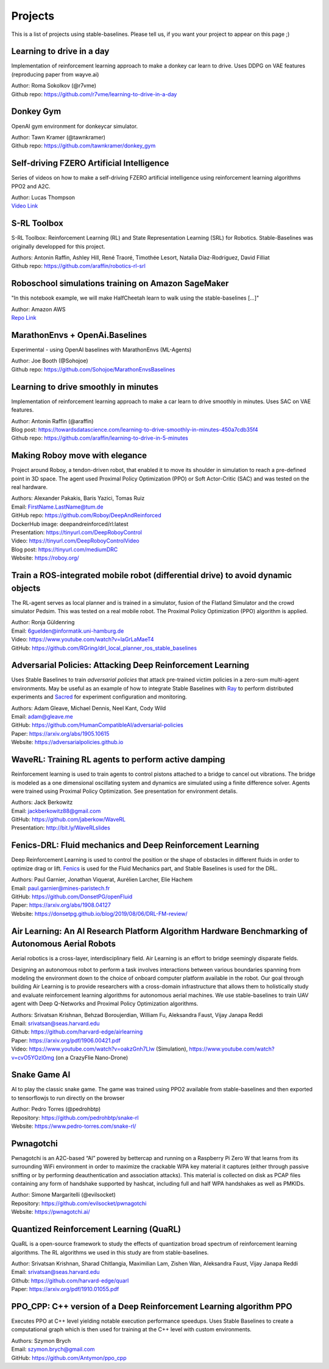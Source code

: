 .. _projects:

Projects
=========

This is a list of projects using stable-baselines.
Please tell us, if you want your project to appear on this page ;)


Learning to drive in a day
--------------------------
Implementation of reinforcement learning approach to make a donkey car learn to drive.
Uses DDPG on VAE features (reproducing paper from wayve.ai)

| Author: Roma Sokolkov (@r7vme)
| Github repo: https://github.com/r7vme/learning-to-drive-in-a-day


Donkey Gym
----------
OpenAI gym environment for donkeycar simulator.

| Author: Tawn Kramer (@tawnkramer)
| Github repo: https://github.com/tawnkramer/donkey_gym


Self-driving FZERO Artificial Intelligence
------------------------------------------
Series of videos on how to make a self-driving FZERO artificial intelligence using reinforcement learning algorithms PPO2 and A2C.

| Author: Lucas Thompson
| `Video Link <https://www.youtube.com/watch?v=PT9pQliUXDk&list=PLTWFMbPFsvz2LIR7thpuU738FcRQbR_8I>`_


S-RL Toolbox
------------
S-RL Toolbox: Reinforcement Learning (RL) and State Representation Learning (SRL) for Robotics.
Stable-Baselines was originally developped for this project.

| Authors: Antonin Raffin, Ashley Hill, René Traoré, Timothée Lesort, Natalia Díaz-Rodríguez, David Filliat
| Github repo: https://github.com/araffin/robotics-rl-srl


Roboschool simulations training on Amazon SageMaker
---------------------------------------------------
"In this notebook example, we will make HalfCheetah learn to walk using the stable-baselines [...]"

| Author: Amazon AWS
| `Repo Link <https://github.com/awslabs/amazon-sagemaker-examples/tree/master/reinforcement_learning/rl_roboschool_stable_baselines>`_


MarathonEnvs + OpenAi.Baselines
-------------------------------
Experimental - using OpenAI baselines with MarathonEnvs (ML-Agents)

| Author: Joe Booth (@Sohojoe)
| Github repo: https://github.com/Sohojoe/MarathonEnvsBaselines


Learning to drive smoothly in minutes
-------------------------------------
Implementation of reinforcement learning approach to make a car learn to drive smoothly in minutes.
Uses SAC on VAE features.

| Author: Antonin Raffin (@araffin)
| Blog post: https://towardsdatascience.com/learning-to-drive-smoothly-in-minutes-450a7cdb35f4
| Github repo: https://github.com/araffin/learning-to-drive-in-5-minutes


Making Roboy move with elegance
-------------------------------
Project around Roboy, a tendon-driven robot, that enabled it to move its shoulder in simulation to reach a pre-defined point in 3D space. The agent used Proximal Policy Optimization (PPO) or Soft Actor-Critic (SAC) and was tested on the real hardware.

| Authors: Alexander Pakakis, Baris Yazici, Tomas Ruiz
| Email: FirstName.LastName@tum.de
| GitHub repo: https://github.com/Roboy/DeepAndReinforced
| DockerHub image: deepandreinforced/rl:latest
| Presentation: https://tinyurl.com/DeepRoboyControl
| Video: https://tinyurl.com/DeepRoboyControlVideo
| Blog post: https://tinyurl.com/mediumDRC
| Website: https://roboy.org/


Train a ROS-integrated mobile robot (differential drive) to avoid dynamic objects
---------------------------------------------------------------------------------
The RL-agent serves as local planner and is trained in a simulator, fusion of the Flatland Simulator and the crowd simulator Pedsim. This was tested on a real mobile robot.
The Proximal Policy Optimization (PPO) algorithm is applied.

| Author: Ronja Güldenring
| Email: 6guelden@informatik.uni-hamburg.de
| Video: https://www.youtube.com/watch?v=laGrLaMaeT4
| GitHub: https://github.com/RGring/drl_local_planner_ros_stable_baselines


Adversarial Policies: Attacking Deep Reinforcement Learning
-----------------------------------------------------------
Uses Stable Baselines to train *adversarial policies* that attack pre-trained victim policies in a zero-sum multi-agent environments.
May be useful as an example of how to integrate Stable Baselines with `Ray <https://github.com/ray-project/ray>`_ to perform distributed experiments and `Sacred <https://github.com/IDSIA/sacred>`_ for experiment configuration and monitoring.

| Authors: Adam Gleave, Michael Dennis, Neel Kant, Cody Wild
| Email: adam@gleave.me
| GitHub: https://github.com/HumanCompatibleAI/adversarial-policies
| Paper: https://arxiv.org/abs/1905.10615
| Website: https://adversarialpolicies.github.io


WaveRL: Training RL agents to perform active damping
----------------------------------------------------
Reinforcement learning is used to train agents to control pistons attached to a bridge to cancel out vibrations.  The bridge is modeled as a one dimensional oscillating system and dynamics are simulated using a finite difference solver.  Agents were trained using Proximal Policy Optimization.  See presentation for environment detalis.

| Authors: Jack Berkowitz
| Email: jackberkowitz88@gmail.com
| GitHub: https://github.com/jaberkow/WaveRL
| Presentation: http://bit.ly/WaveRLslides


Fenics-DRL: Fluid mechanics and Deep Reinforcement Learning
-----------------------------------------------------------
Deep Reinforcement Learning is used to control the position or the shape of obstacles in different fluids in order to optimize drag or lift. `Fenics <https://fenicsproject.org>`_ is used for the Fluid Mechanics part, and Stable Baselines is used for the DRL.

| Authors: Paul Garnier, Jonathan Viquerat, Aurélien Larcher, Elie Hachem
| Email: paul.garnier@mines-paristech.fr
| GitHub: https://github.com/DonsetPG/openFluid
| Paper: https://arxiv.org/abs/1908.04127
| Website: https://donsetpg.github.io/blog/2019/08/06/DRL-FM-review/


Air Learning: An AI Research Platform Algorithm Hardware Benchmarking of Autonomous Aerial Robots
-------------------------------------------------------------------------------------------------
Aerial robotics is a cross-layer, interdisciplinary field. Air Learning is an effort to bridge seemingly disparate fields.

Designing an autonomous robot to perform a task involves interactions between various boundaries spanning from modeling the environment down to the choice of onboard computer platform available in the robot. Our goal through building Air Learning is to provide researchers with a cross-domain infrastructure that allows them to holistically study and evaluate reinforcement learning algorithms for autonomous aerial machines. We use stable-baselines to train UAV agent with Deep Q-Networks and Proximal Policy Optimization algorithms.

| Authors: Srivatsan Krishnan, Behzad Boroujerdian, William Fu, Aleksandra Faust, Vijay Janapa Reddi
| Email: srivatsan@seas.harvard.edu
| Github: https://github.com/harvard-edge/airlearning
| Paper: https://arxiv.org/pdf/1906.00421.pdf
| Video: https://www.youtube.com/watch?v=oakzGnh7Llw (Simulation), https://www.youtube.com/watch?v=cvO5YOzI0mg (on a CrazyFlie Nano-Drone)


Snake Game AI
--------------------------
AI to play the classic snake game. 
The game was trained using PPO2 available from stable-baselines and
then exported to tensorflowjs to run directly on the browser

| Author: Pedro Torres (@pedrohbtp)
| Repository: https://github.com/pedrohbtp/snake-rl
| Website: https://www.pedro-torres.com/snake-rl/


Pwnagotchi
--------------------------
Pwnagotchi is an A2C-based “AI” powered by bettercap and running on a Raspberry Pi Zero W that learns from its surrounding WiFi environment in order to maximize the crackable WPA key material it captures (either through passive sniffing or by performing deauthentication and association attacks). This material is collected on disk as PCAP files containing any form of handshake supported by hashcat, including full and half WPA handshakes as well as PMKIDs.

| Author: Simone Margaritelli (@evilsocket)
| Repository: https://github.com/evilsocket/pwnagotchi
| Website: https://pwnagotchi.ai/


Quantized Reinforcement Learning (QuaRL)
----------------------------------------

QuaRL is a open-source framework to study the effects of quantization broad spectrum of reinforcement learning algorithms. The RL algorithms we used in
this study are from stable-baselines.

| Author: Srivatsan Krishnan, Sharad Chitlangia, Maximilian Lam, Zishen Wan, Aleksandra Faust, Vijay Janapa Reddi
| Email: srivatsan@seas.harvard.edu
| Github: https://github.com/harvard-edge/quarl
| Paper: https://arxiv.org/pdf/1910.01055.pdf


PPO_CPP: C++ version of a Deep Reinforcement Learning algorithm PPO
-------------------------------------------------------------------
Executes PPO at C++ level yielding notable execution performance speedups.
Uses Stable Baselines to create a computational graph which is then used for training at the C++ level with custom environments.

| Authors: Szymon Brych
| Email: szymon.brych@gmail.com
| GitHub: https://github.com/Antymon/ppo_cpp
